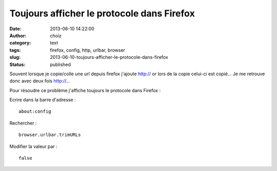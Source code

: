 Toujours afficher le protocole dans Firefox
###########################################
:date: 2013-06-10 14:22:00
:author: choiz
:category: text
:tags: firefox, config, http, urlbar, browser
:slug: 2013-06-10-toujours-afficher-le-protocole-dans-firefox
:status: published

Souvent lorsque je copie/colle une url depuis firefox j'ajoute http:// or lors
de la copie celui-ci est copié… Je me retrouve donc avec deux fois http://…

Pour résoudre ce problème j'affiche toujours le protocole dans Firefox :

Ecrire dans la barre d'adresse : ::

    about:config

Rechercher : ::

    browser.urlbar.trimURLs

Modifier la valeur par : ::

    false

